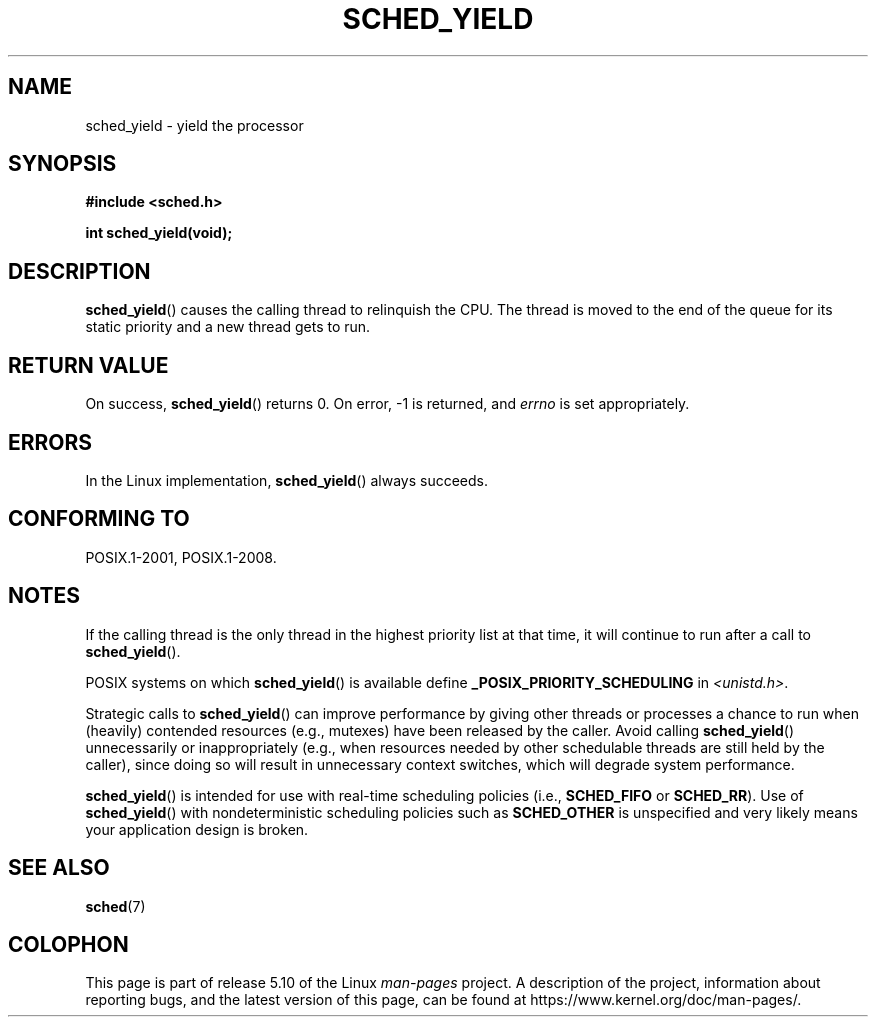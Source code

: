 .\" Copyright (C) Tom Bjorkholm & Markus Kuhn, 1996
.\"
.\" %%%LICENSE_START(GPLv2+_DOC_FULL)
.\" This is free documentation; you can redistribute it and/or
.\" modify it under the terms of the GNU General Public License as
.\" published by the Free Software Foundation; either version 2 of
.\" the License, or (at your option) any later version.
.\"
.\" The GNU General Public License's references to "object code"
.\" and "executables" are to be interpreted as the output of any
.\" document formatting or typesetting system, including
.\" intermediate and printed output.
.\"
.\" This manual is distributed in the hope that it will be useful,
.\" but WITHOUT ANY WARRANTY; without even the implied warranty of
.\" MERCHANTABILITY or FITNESS FOR A PARTICULAR PURPOSE.  See the
.\" GNU General Public License for more details.
.\"
.\" You should have received a copy of the GNU General Public
.\" License along with this manual; if not, see
.\" <http://www.gnu.org/licenses/>.
.\" %%%LICENSE_END
.\"
.\" 1996-04-01 Tom Bjorkholm <tomb@mydata.se>
.\"            First version written
.\" 1996-04-10 Markus Kuhn <mskuhn@cip.informatik.uni-erlangen.de>
.\"            revision
.\"
.TH SCHED_YIELD 2 2017-09-15 "Linux" "Linux Programmer's Manual"
.SH NAME
sched_yield \- yield the processor
.SH SYNOPSIS
.B #include <sched.h>
.PP
.B int sched_yield(void);
.SH DESCRIPTION
.BR sched_yield ()
causes the calling thread to relinquish the CPU.
The thread is moved to the end of the queue for its static
priority and a new thread gets to run.
.SH RETURN VALUE
On success,
.BR sched_yield ()
returns 0.
On error, \-1 is returned, and
.I errno
is set appropriately.
.SH ERRORS
In the Linux implementation,
.BR sched_yield ()
always succeeds.
.SH CONFORMING TO
POSIX.1-2001, POSIX.1-2008.
.SH NOTES
If the calling thread is the only thread in the highest
priority list at that time,
it will continue to run after a call to
.BR sched_yield ().
.PP
POSIX systems on which
.BR sched_yield ()
is available define
.B _POSIX_PRIORITY_SCHEDULING
in
.IR <unistd.h> .
.PP
Strategic calls to
.BR sched_yield ()
can improve performance by giving other threads or processes
a chance to run when (heavily) contended resources (e.g., mutexes)
have been released by the caller.
Avoid calling
.BR sched_yield ()
unnecessarily or inappropriately
(e.g., when resources needed by other
schedulable threads are still held by the caller),
since doing so will result in unnecessary context switches,
which will degrade system performance.
.PP
.BR sched_yield ()
is intended for use with real-time scheduling policies (i.e.,
.BR SCHED_FIFO
or
.BR SCHED_RR ).
Use of
.BR sched_yield ()
with nondeterministic scheduling policies such as
.BR SCHED_OTHER
is unspecified and very likely means your application design is broken.
.SH SEE ALSO
.BR sched (7)
.SH COLOPHON
This page is part of release 5.10 of the Linux
.I man-pages
project.
A description of the project,
information about reporting bugs,
and the latest version of this page,
can be found at
\%https://www.kernel.org/doc/man\-pages/.
